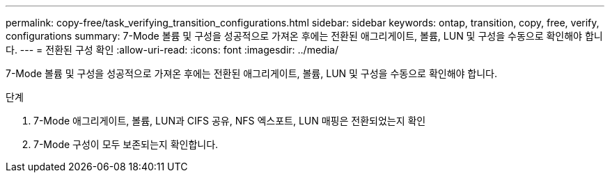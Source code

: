 ---
permalink: copy-free/task_verifying_transition_configurations.html 
sidebar: sidebar 
keywords: ontap, transition, copy, free, verify, configurations 
summary: 7-Mode 볼륨 및 구성을 성공적으로 가져온 후에는 전환된 애그리게이트, 볼륨, LUN 및 구성을 수동으로 확인해야 합니다. 
---
= 전환된 구성 확인
:allow-uri-read: 
:icons: font
:imagesdir: ../media/


[role="lead"]
7-Mode 볼륨 및 구성을 성공적으로 가져온 후에는 전환된 애그리게이트, 볼륨, LUN 및 구성을 수동으로 확인해야 합니다.

.단계
. 7-Mode 애그리게이트, 볼륨, LUN과 CIFS 공유, NFS 엑스포트, LUN 매핑은 전환되었는지 확인
. 7-Mode 구성이 모두 보존되는지 확인합니다.

